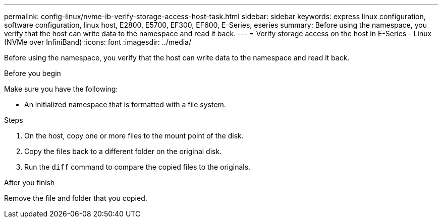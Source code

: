 ---
permalink: config-linux/nvme-ib-verify-storage-access-host-task.html
sidebar: sidebar
keywords: express linux configuration, software configuration, linux host, E2800, E5700, EF300, EF600, E-Series, eseries
summary: Before using the namespace, you verify that the host can write data to the namespace and read it back.
---
= Verify storage access on the host in E-Series - Linux (NVMe over InfiniBand)
:icons: font
:imagesdir: ../media/

[.lead]
Before using the namespace, you verify that the host can write data to the namespace and read it back.

.Before you begin

Make sure you have the following:

* An initialized namespace that is formatted with a file system.

.Steps

. On the host, copy one or more files to the mount point of the disk.
. Copy the files back to a different folder on the original disk.
. Run the `diff` command to compare the copied files to the originals.

.After you finish

Remove the file and folder that you copied.
